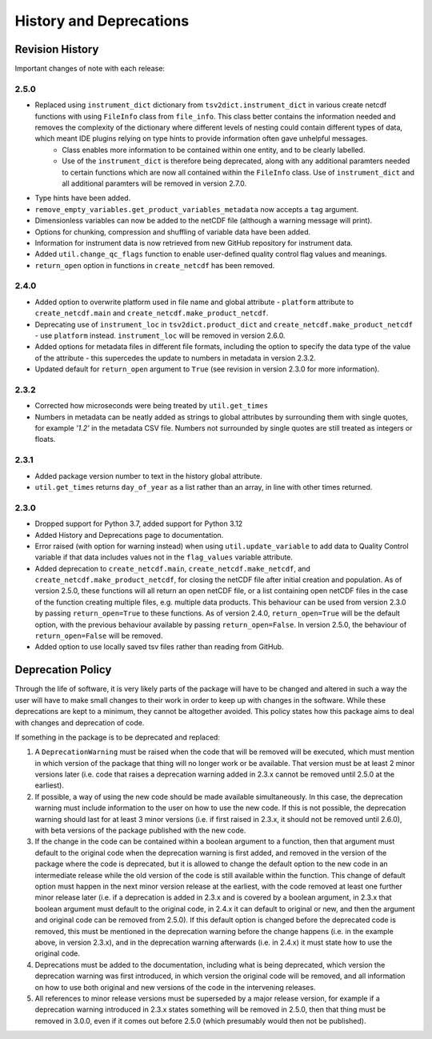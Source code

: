 History and Deprecations
========================

Revision History
----------------
Important changes of note with each release:

2.5.0
^^^^^
- Replaced using ``instrument_dict`` dictionary from ``tsv2dict.instrument_dict`` in various create netcdf functions with using ``FileInfo`` class from ``file_info``. This class better contains the information needed and removes the complexity of the dictionary where different levels of nesting could contain different types of data, which meant IDE plugins relying on type hints to provide information often gave unhelpful messages.
   - Class enables more information to be contained within one entity, and to be clearly labelled.
   - Use of the ``instrument_dict`` is therefore being deprecated, along with any additional paramters needed to certain functions which are now all contained within the ``FileInfo`` class. Use of ``instrument_dict`` and all additional paramters will be removed in version 2.7.0.
- Type hints have been added.
- ``remove_empty_variables.get_product_variables_metadata`` now accepts a ``tag`` argument.
- Dimensionless variables can now be added to the netCDF file (although a warning message will print).
- Options for chunking, compression and shuffling of variable data have been added.
- Information for instrument data is now retrieved from new GitHub repository for instrument data.
- Added ``util.change_qc_flags`` function to enable user-defined quality control flag values and meanings.
- ``return_open`` option in functions in ``create_netcdf`` has been removed.

2.4.0
^^^^^
- Added option to overwrite platform used in file name and global attribute - ``platform`` attribute to ``create_netcdf.main`` and ``create_netcdf.make_product_netcdf``.
- Deprecating use of ``instrument_loc`` in ``tsv2dict.product_dict`` and ``create_netcdf.make_product_netcdf`` - use ``platform`` instead. ``instrument_loc`` will be removed in version 2.6.0.
- Added options for metadata files in different file formats, including the option to specify the data type of the value of the attribute - this supercedes the update to numbers in metadata in version 2.3.2.
- Updated default for ``return_open`` argument to ``True`` (see revision in version 2.3.0 for more information).

2.3.2
^^^^^
- Corrected how microseconds were being treated by ``util.get_times``
- Numbers in metadata can be neatly added as strings to global attributes by surrounding them with single quotes, for example `'1.2'` in the metadata CSV file. Numbers not surrounded by single quotes are still treated as integers or floats.

2.3.1
^^^^^
- Added package version number to text in the history global attribute.
- ``util.get_times`` returns ``day_of_year`` as a list rather than an array, in line with other times returned.

2.3.0
^^^^^
- Dropped support for Python 3.7, added support for Python 3.12
- Added History and Deprecations page to documentation.
- Error raised (with option for warning instead) when using ``util.update_variable`` to add data to Quality Control variable if that data includes values not in the ``flag_values`` variable attribute.
- Added deprecation to ``create_netcdf.main``, ``create_netcdf.make_netcdf``, and ``create_netcdf.make_product_netcdf``, for closing the netCDF file after initial creation and population. As of version 2.5.0, these functions will all return an open netCDF file, or a list containing open netCDF files in the case of the function creating multiple files, e.g. multiple data products. This behaviour can be used from version 2.3.0 by passing ``return_open=True`` to these functions. As of version 2.4.0, ``return_open=True`` will be the default option, with the previous behaviour available by passing ``return_open=False``. In version 2.5.0, the behaviour of ``return_open=False`` will be removed.
- Added option to use locally saved tsv files rather than reading from GitHub.


Deprecation Policy
------------------
Through the life of software, it is very likely parts of the package will have to be changed and altered in such a way the user will have to make small changes to their work in order to keep up with changes in the software. While these deprecations are kept to a minimum, they cannot be altogether avoided. This policy states how this package aims to deal with changes and deprecation of code.

If something in the package is to be deprecated and replaced:

#. A ``DeprecationWarning`` must be raised when the code that will be removed will be executed, which must mention in which version of the package that thing will no longer work or be available. That version must be at least 2 minor versions later (i.e. code that raises a deprecation warning added in 2.3.x cannot be removed until 2.5.0 at the earliest).
#. If possible, a way of using the new code should be made available simultaneously. In this case, the deprecation warning must include information to the user on how to use the new code. If this is not possible, the deprecation warning should last for at least 3 minor versions (i.e. if first raised in 2.3.x, it should not be removed until 2.6.0), with beta versions of the package published with the new code.
#. If the change in the code can be contained within a boolean argument to a function, then that argument must default to the original code when the deprecation warning is first added, and removed in the version of the package where the code is deprecated, but it is allowed to change the default option to the new code in an intermediate release while the old version of the code is still available within the function. This change of default option must happen in the next minor version release at the earliest, with the code removed at least one further minor release later (i.e. if a deprecation is added in 2.3.x and is covered by a boolean argument, in 2.3.x that boolean argument must default to the original code, in 2.4.x it can default to original or new, and then the argument and original code can be removed from 2.5.0). If this default option is changed before the deprecated code is removed, this must be mentioned in the deprecation warning before the change happens (i.e. in the example above, in version 2.3.x), and in the deprecation warning afterwards (i.e. in 2.4.x) it must state how to use the original code.
#. Deprecations must be added to the documentation, including what is being deprecated, which version the deprecation warning was first introduced, in which version the original code will be removed, and all information on how to use both original and new versions of the code in the intervening releases.
#. All references to minor release versions must be superseded by a major release version, for example if a deprecation warning introduced in 2.3.x states something will be removed in 2.5.0, then that thing must be removed in 3.0.0, even if it comes out before 2.5.0 (which presumably would then not be published).
